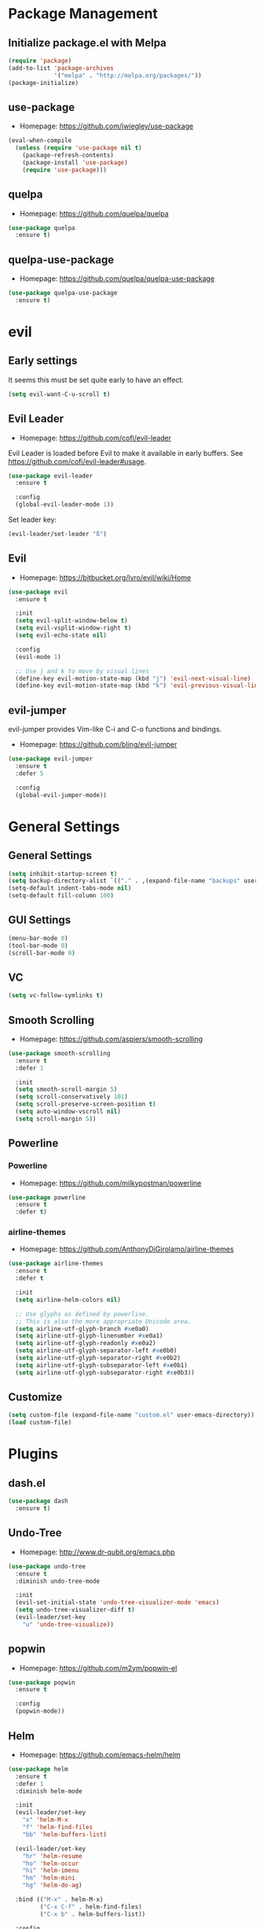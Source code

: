 * Package Management
** Initialize package.el with Melpa
   #+BEGIN_SRC emacs-lisp
     (require 'package)
     (add-to-list 'package-archives
                  '("melpa" . "http://melpa.org/packages/"))
     (package-initialize)
   #+END_SRC
** use-package
   * Homepage: [[https://github.com/jwiegley/use-package]]

   #+BEGIN_SRC emacs-lisp
     (eval-when-compile
       (unless (require 'use-package nil t)
         (package-refresh-contents)
         (package-install 'use-package)
         (require 'use-package)))
   #+END_SRC
** quelpa
   * Homepage: [[https://github.com/quelpa/quelpa]]

   #+BEGIN_SRC emacs-lisp
     (use-package quelpa
       :ensure t)
   #+END_SRC
** quelpa-use-package
   * Homepage: [[https://github.com/quelpa/quelpa-use-package]]

   #+BEGIN_SRC emacs-lisp
     (use-package quelpa-use-package
       :ensure t)
   #+END_SRC
* evil
** Early settings
   It seems this must be set quite early to have an effect.
   #+BEGIN_SRC emacs-lisp
     (setq evil-want-C-u-scroll t)
   #+END_SRC
** Evil Leader
   * Homepage: [[https://github.com/cofi/evil-leader]]

   Evil Leader is loaded before Evil to make it available in early
   buffers. See [[https://github.com/cofi/evil-leader#usage]].
   #+BEGIN_SRC emacs-lisp
     (use-package evil-leader
       :ensure t

       :config
       (global-evil-leader-mode 1))
   #+END_SRC

   Set leader key:
   #+BEGIN_SRC emacs-lisp
     (evil-leader/set-leader "ß")
   #+END_SRC
** Evil
   * Homepage: [[https://bitbucket.org/lyro/evil/wiki/Home]]

   #+BEGIN_SRC emacs-lisp
     (use-package evil
       :ensure t

       :init
       (setq evil-split-window-below t)
       (setq evil-vsplit-window-right t)
       (setq evil-echo-state nil)

       :config
       (evil-mode 1)

       ;; Use j and k to move by visual lines
       (define-key evil-motion-state-map (kbd "j") 'evil-next-visual-line)
       (define-key evil-motion-state-map (kbd "k") 'evil-previous-visual-line))
   #+END_SRC
** evil-jumper
   evil-jumper provides Vim-like C-i and C-o functions and bindings.
   * Homepage: [[https://github.com/bling/evil-jumper]]

   #+BEGIN_SRC emacs-lisp
     (use-package evil-jumper
       :ensure t
       :defer 5

       :config
       (global-evil-jumper-mode))
   #+END_SRC
* General Settings
** General Settings
   #+BEGIN_SRC emacs-lisp
     (setq inhibit-startup-screen t)
     (setq backup-directory-alist `(("." . ,(expand-file-name "backups" user-emacs-directory))))
     (setq-default indent-tabs-mode nil)
     (setq-default fill-column 100)
   #+END_SRC
** GUI Settings
   #+BEGIN_SRC emacs-lisp
     (menu-bar-mode 0)
     (tool-bar-mode 0)
     (scroll-bar-mode 0)
   #+END_SRC
** VC
   #+BEGIN_SRC emacs-lisp
     (setq vc-follow-symlinks t)
   #+END_SRC
** Smooth Scrolling
   * Homepage: [[https://github.com/aspiers/smooth-scrolling]]

   #+BEGIN_SRC emacs-lisp
     (use-package smooth-scrolling
       :ensure t
       :defer 1

       :init
       (setq smooth-scroll-margin 5)
       (setq scroll-conservatively 101)
       (setq scroll-preserve-screen-position t)
       (setq auto-window-vscroll nil)
       (setq scroll-margin 5))
   #+END_SRC
** Powerline
*** Powerline
    * Homepage: [[https://github.com/milkypostman/powerline]]

    #+BEGIN_SRC emacs-lisp
      (use-package powerline
        :ensure t
        :defer t)
    #+END_SRC
*** airline-themes
    * Homepage: [[https://github.com/AnthonyDiGirolamo/airline-themes]]

    #+BEGIN_SRC emacs-lisp
      (use-package airline-themes
        :ensure t
        :defer t

        :init
        (setq airline-helm-colors nil)

        ;; Use glyphs as defined by powerline.
        ;; This is also the more appropriate Unicode area.
        (setq airline-utf-glyph-branch #xe0a0)
        (setq airline-utf-glyph-linenumber #xe0a1)
        (setq airline-utf-glyph-readonly #xe0a2)
        (setq airline-utf-glyph-separator-left #xe0b0)
        (setq airline-utf-glyph-separator-right #xe0b2)
        (setq airline-utf-glyph-subseparator-left #xe0b1)
        (setq airline-utf-glyph-subseparator-right #xe0b3))
    #+END_SRC
** Customize
   #+BEGIN_SRC emacs-lisp
     (setq custom-file (expand-file-name "custom.el" user-emacs-directory))
     (load custom-file)
   #+END_SRC
* Plugins
** dash.el
   #+BEGIN_SRC emacs-lisp
     (use-package dash
       :ensure t)
   #+END_SRC
** Undo-Tree
   * Homepage: [[http://www.dr-qubit.org/emacs.php]]

   #+BEGIN_SRC emacs-lisp
     (use-package undo-tree
       :ensure t
       :diminish undo-tree-mode

       :init
       (evil-set-initial-state 'undo-tree-visualizer-mode 'emacs)
       (setq undo-tree-visualizer-diff t)
       (evil-leader/set-key
         "u" 'undo-tree-visualize))
   #+END_SRC
** popwin
   * Homepage: [[https://github.com/m2ym/popwin-el]]

   #+BEGIN_SRC emacs-lisp
     (use-package popwin
       :ensure t

       :config
       (popwin-mode))
   #+END_SRC
** Helm
   * Homepage: [[https://github.com/emacs-helm/helm]]

   #+BEGIN_SRC emacs-lisp
     (use-package helm
       :ensure t
       :defer 1
       :diminish helm-mode

       :init
       (evil-leader/set-key
         "x" 'helm-M-x
         "f" 'helm-find-files
         "bb" 'helm-buffers-list)

       (evil-leader/set-key
         "hr" 'helm-resume
         "ho" 'helm-occur
         "hi" 'helm-imenu
         "hm" 'helm-mini
         "hg" 'helm-do-ag)

       :bind (("M-x" . helm-M-x)
              ("C-x C-f" . helm-find-files)
              ("C-x b" . helm-buffers-list))

       :config
       (require 'helm-config)
       (helm-mode 1)
       (define-key helm-map (kbd "TAB") 'helm-execute-persistent-action)
       (define-key helm-map (kbd "<backtab>") 'helm-select-action)
       (define-key helm-map (kbd "C-j") 'helm-next-line)
       (define-key helm-map (kbd "C-k") 'helm-previous-line)

       ;; Let popwin handle Helm windows
       ;; Source: https://www.reddit.com/r/emacs/comments/33qj0p/make_helm_window_always_at_the_bottom_using/
       (push '("^\*helm.+\*$" :regexp t) popwin:special-display-config)

       ;; Disable popwin inside Helm
       (add-hook 'helm-after-initialize-hook
                 (lambda ()
                   (popwin:display-buffer helm-buffer t)
                   (popwin-mode -1)))
       (add-hook 'helm-cleanup-hook (lambda () (popwin-mode 1))))
   #+END_SRC
** helm-ag
   * Homepage: [[https://github.com/syohex/emacs-helm-ag]]

   #+BEGIN_SRC emacs-lisp
     (use-package helm-ag
       :ensure t
       :defer t

       :config
       (require 'grep))
   #+END_SRC
** Magit
   * Homepage: [[http://magit.vc]]
   * Repository: [[https://github.com/magit/magit]]

   #+BEGIN_SRC emacs-lisp
     (use-package magit
       :ensure t
       :defer t

       :init
       (evil-set-initial-state 'git-rebase-mode 'emacs)
       (evil-leader/set-key
         "ms" 'magit-status
         "ma" 'magit-stage-file
         "me" 'magit-ediff-dwim)

       :config
       (add-hook 'git-commit-mode-hook 'flyspell-mode))
   #+END_SRC
** Company
   * Homepage: [[https://company-mode.github.io/]]
   * Repository: [[https://github.com/company-mode/company-mode]]

   #+BEGIN_SRC emacs-lisp
     (use-package company
       :ensure t
       :defer t
       :diminish company-mode

       :config
       (define-key company-active-map (kbd "C-j") 'company-select-next)
       (define-key company-active-map (kbd "C-k") 'company-select-previous))
   #+END_SRC
** Projectile
   * Homepage: [[https://github.com/bbatsov/projectile]]

   #+BEGIN_SRC emacs-lisp
     (use-package helm-projectile
       :ensure t

       :config
       (projectile-global-mode 1)
       (evil-leader/set-key
         "pp" 'helm-projectile-find-file
         "pb" 'helm-projectile-switch-to-buffer
         "ps" 'helm-projectile-switch-project
         "pg" 'helm-projectile-ag
         "pk" 'projectile-kill-buffers
         "pc" 'projectile-commander))
   #+END_SRC
** YASnippet
   * Homepage: [[https://github.com/capitaomorte/yasnippet]]

   #+BEGIN_SRC emacs-lisp
     (use-package yasnippet
       :ensure t
       :defer t
       :diminish yas-minor-mode

       :config
       (yas-reload-all)
       (use-package company)
       (add-to-list 'company-backends 'company-yasnippet t))
   #+END_SRC
** Smartparens
   * Homepage: [[https://github.com/Fuco1/smartparens]]

   #+BEGIN_SRC emacs-lisp
     (use-package smartparens
       :ensure t
       :defer t
       :diminish smartparens-mode

       :config
       (require 'smartparens-config))
   #+END_SRC
** guide-key
   * Homepage: [[https://github.com/kai2nenobu/guide-key]]

   #+BEGIN_SRC emacs-lisp
     (use-package guide-key
       :ensure t
       :diminish guide-key-mode

       :init
       (setq guide-key/popup-window-position 'bottom)
       (setq guide-key/recursive-key-sequence-flag t)
       (setq guide-key/guide-key-sequence
             `("C-c" "C-x" "C-h" ,evil-leader/leader))

       :config
       (guide-key-mode 1))
   #+END_SRC
** highlight-indentation
   * Homepage: [[https://github.com/antonj/Highlight-Indentation-for-Emacs]]

   #+BEGIN_SRC emacs-lisp
     (use-package highlight-indentation
       :ensure t
       :defer t
       :diminish highlight-indentation-mode
       :diminish highlight-indentation-current-column-mode)
   #+END_SRC
** flycheck
   * Homepage :: [[http://www.flycheck.org/]]

   #+BEGIN_SRC emacs-lisp
     (use-package flycheck
       :ensure t
       :defer t
       :diminish flycheck-mode)
   #+END_SRC
* Minor Modes
** whitespace-mode
   #+BEGIN_SRC emacs-lisp
     (use-package whitespace
       :defer t
       :diminish whitespace-mode

       :init
       (setq whitespace-style
             '(face trailing empty indentation
                    space-after-tab spaces-before-tab)))
   #+END_SRC
** visual-line-mode
   #+BEGIN_SRC emacs-lisp
     (add-hook 'after-init-hook
               (lambda ()
                 (global-visual-line-mode 1)
                 (diminish 'visual-line-mode)))
   #+END_SRC
** hl-line-mode
   #+BEGIN_SRC emacs-lisp
     (add-hook 'after-init-hook (lambda () (global-hl-line-mode 1)))
   #+END_SRC
** show-paren-mode
   #+BEGIN_SRC emacs-lisp
     (setq show-paren-delay 0)
   #+END_SRC
** hideshow
   #+BEGIN_SRC emacs-lisp
     (use-package hideshow
       :defer t
       :diminish hs-minor-mode)
   #+END_SRC
** evil-quickscope
   * Homepage:: [[https://github.com/blorbx/evil-quickscope]]

   #+BEGIN_SRC emacs-lisp
     (use-package evil-quickscope
       :ensure t

       :config
       (global-evil-quickscope-mode 1))
   #+END_SRC
* Major Modes
** Preface
   #+BEGIN_SRC emacs-lisp
     (defun hamster/basic-programming-modes ()
       (interactive)
       (linum-mode 1)
       (whitespace-mode 1)
       (show-paren-mode 1)
       (company-mode 1)
       (yas-minor-mode 1)
       (smartparens-mode 1)
       (hs-minor-mode 1)
       (flycheck-mode 1))

     (defvar hamster/company-backends
       '(company-files company-yasnippet company-dabbrev))

     (defun hamster/make-local-company-backends (&optional backends)
       (set (make-local-variable 'company-backends)
            (list (-concat hamster/company-backends backends))))
   #+END_SRC
** prog-mode
   #+BEGIN_SRC emacs-lisp
     (add-hook 'prog-mode-hook 'hamster/basic-programming-modes)
   #+END_SRC
** Emacs Lisp
   #+BEGIN_SRC emacs-lisp
     (add-hook 'emacs-lisp-mode-hook
               (lambda ()
                 (hamster/make-local-company-backends '(company-capf))))
   #+END_SRC
** Org Mode
   * Homepage: [[http://orgmode.org]]

   #+BEGIN_SRC emacs-lisp
     (setq org-M-RET-may-split-line nil)
     (setq org-src-fontify-natively t)
     (add-hook 'org-mode-hook
               (lambda () (whitespace-mode 1)))
   #+END_SRC
** Ediff
   #+BEGIN_SRC emacs-lisp
     (setq ediff-split-window-function 'split-window-horizontally)
     (setq ediff-window-setup-function 'ediff-setup-windows-plain)
     (setq ediff-auto-refine nil)
     (setq ediff-highlight-all-diffs nil)
   #+END_SRC
** Rust
*** company-racer
    * Homepage: [[https://github.com/emacs-pe/company-racer]]

    #+BEGIN_SRC emacs-lisp
      (use-package company-racer
        :ensure t
        :defer t

        :init
        (unless (getenv "RUST_SRC_PATH")
          (setenv "RUST_SRC_PATH" (expand-file-name "~/code/rust/src")))

        :config
        (add-to-list 'company-backends 'company-racer))
    #+END_SRC
*** rust-mode
    * Homepage: [[https://github.com/rust-lang/rust-mode]]

    #+BEGIN_SRC emacs-lisp
      (use-package rust-mode
        :ensure t
        :mode "\\.rs\\'"

        :config
        (use-package company-racer)
        (add-hook 'rust-mode-hook
                  (lambda ()
                    (hamster/make-local-company-backends '(company-racer))
                    (set (make-local-variable 'compile-command) "cargo build"))))
    #+END_SRC
*** toml-mode
    * Homepage: [[https://github.com/dryman/toml-mode.el]]

    #+BEGIN_SRC emacs-lisp
      (use-package toml-mode
        :ensure t

        :mode "\\.toml\\'")
    #+END_SRC
** Python
*** Elpy
    * Homepage: [[https://github.com/jorgenschaefer/elpy]]
    * Documentation: [[http://elpy.readthedocs.org/en/latest/index.html]]

    #+BEGIN_SRC emacs-lisp
      (use-package elpy
        :ensure t
        :defer t
        :diminish elpy-mode)
    #+END_SRC
*** python-mode
    #+BEGIN_SRC emacs-lisp
      (setq python-shell-interpreter "ipython")
      (add-hook 'python-mode-hook
                (lambda ()
                  (elpy-mode 1)
                  (hamster/make-local-company-backends '(elpy-company-backend))))
    #+END_SRC
** AUCTeX
*** Company-AUCTeX
    * Homepage: [[https://github.com/alexeyr/company-auctex]]

    #+BEGIN_SRC emacs-lisp
      (use-package company-auctex
        :ensure t
        :defer t

        :config
        (company-auctex-init))
    #+END_SRC
*** AUCTeX
    * Homepage: [[https://www.gnu.org/software/auctex/]]
    * Documentation: [[https://www.gnu.org/software/auctex/manual/auctex/index.html]]

    #+BEGIN_SRC emacs-lisp
      (use-package tex-site
        :ensure auctex
        :defer t

        :init
        (use-package company-auctex)
        (add-hook 'TeX-mode-hook
                  (lambda ()
                    (hamster/basic-programming-modes)
                    (hamster/make-local-company-backends
                     '(company-auctex-labels
                       company-auctex-bibs
                       company-auctex-macros
                       company-auctex-symbols
                       company-auctex-environments)))))
    #+END_SRC
** markdown-mode
   * Homepage: [[http://jblevins.org/projects/markdown-mode/]]

   #+BEGIN_SRC emacs-lisp
     (use-package markdown-mode
       :ensure t
       :mode "\\.md\\'")
   #+END_SRC
** yaml-mode
   * Homepage: [[https://github.com/yoshiki/yaml-mode]]

   #+BEGIN_SRC emacs-lisp
     (use-package yaml-mode
       :ensure t
       :mode "\\.yml\\'")
   #+END_SRC
** vimrc-mode
   * Homepage :: https://github.com/mcandre/vimrc-mode

   #+BEGIN_SRC emacs-lisp
     (use-package vimrc-mode
       :ensure t
       :mode ".vim\\(rc\\)?$")
   #+END_SRC
* Theme
** bankert-theme
   * Homepage: [[https://gitlab.com/dennis.hamester/bankert-theme]]

   #+BEGIN_SRC emacs-lisp
     ;TODO: Change to a proper package, when bankert is ready
     (load-file (expand-file-name "~/code/bankert-theme/emacs/bankert-theme.el"))
   #+END_SRC
** Initialize
   #+BEGIN_SRC emacs-lisp
     (defun hamster/setup-theme ()
         (progn
           (load-theme 'bankert t)
           (set-frame-font "Source Code Pro 11" t nil)
           (airline-themes-set-modeline)))

     (if (daemonp)
         (add-hook 'after-make-frame-functions
                   (lambda (frame)
                     (with-selected-frame frame
                       (hamster/setup-theme))))
       (hamster/setup-theme))
   #+END_SRC
* Miscellaneous
  #+BEGIN_SRC emacs-lisp
    (defun hamster/find-emacs-org ()
      "Find ~/.emacs.d/emacs.org"
      (interactive)
      (find-file
       (expand-file-name "~/.emacs.d/emacs.org"))
      (hamster/basic-programming-modes))
  #+END_SRC
* Global Keybindings
** TODO Window Movement
   Make this work *always*.
   Maybe: [[http://stackoverflow.com/questions/683425/globally-override-key-binding-in-emacs/5340797]]

   Use =C-w C-[hjkl]= to move between windows.
   #+BEGIN_SRC emacs-lisp
     (global-unset-key (kbd "C-w"))
     (global-set-key (kbd "C-w C-h") 'evil-window-left)
     (global-set-key (kbd "C-w C-j") 'evil-window-down)
     (global-set-key (kbd "C-w C-k") 'evil-window-up)
     (global-set-key (kbd "C-w C-l") 'evil-window-right)
   #+END_SRC
** Other
   #+BEGIN_SRC emacs-lisp
     (evil-leader/set-key
       "qq" 'save-buffers-kill-emacs
       "cd" 'cd
       "cc" 'comment-dwim
       "bk" 'kill-buffer-and-window
       "bi" 'ibuffer
       "w" 'save-buffer)
   #+END_SRC
